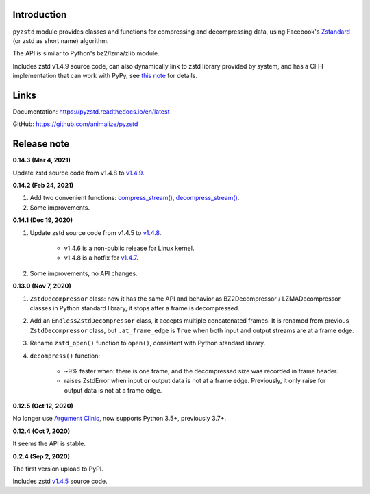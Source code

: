 Introduction
------------

``pyzstd`` module provides classes and functions for compressing and decompressing data, using Facebook's `Zstandard <http://www.zstd.net>`_ (or zstd as short name) algorithm.

The API is similar to Python's bz2/lzma/zlib module.

Includes zstd v1.4.9 source code, can also dynamically link to zstd library provided by system, and has a CFFI implementation that can work with PyPy, see `this note <https://pyzstd.readthedocs.io/en/latest/#build-pyzstd>`_ for details.


Links
-----------

Documentation: https://pyzstd.readthedocs.io/en/latest

GitHub: https://github.com/animalize/pyzstd


Release note
------------
**0.14.3  (Mar 4, 2021)**

Update zstd source code from v1.4.8 to `v1.4.9 <https://github.com/facebook/zstd/releases/tag/v1.4.9>`_.

**0.14.2  (Feb 24, 2021)**

#. Add two convenient functions: `compress_stream() <https://pyzstd.readthedocs.io/en/latest/#compress_stream>`_, `decompress_stream() <https://pyzstd.readthedocs.io/en/latest/#decompress_stream>`_.

#. Some improvements.

**0.14.1  (Dec 19, 2020)**

#. Update zstd source code from v1.4.5 to `v1.4.8 <https://github.com/facebook/zstd/releases/tag/v1.4.8>`_.

    * v1.4.6 is a non-public release for Linux kernel.

    * v1.4.8 is a hotfix for `v1.4.7 <https://github.com/facebook/zstd/releases/tag/v1.4.7>`_.

#. Some improvements, no API changes.

**0.13.0  (Nov 7, 2020)**

#. ``ZstdDecompressor`` class: now it has the same API and behavior as BZ2Decompressor / LZMADecompressor classes in Python standard library, it stops after a frame is decompressed.

#. Add an ``EndlessZstdDecompressor`` class, it accepts multiple concatenated frames. It is renamed from previous ``ZstdDecompressor`` class, but ``.at_frame_edge`` is ``True`` when both input and output streams are at a frame edge.

#. Rename ``zstd_open()`` function to ``open()``, consistent with Python standard library.

#. ``decompress()`` function:

    * ~9% faster when: there is one frame, and the decompressed size was recorded in frame header.

    * raises ZstdError when input **or** output data is not at a frame edge. Previously, it only raise for output data is not at a frame edge.

**0.12.5  (Oct 12, 2020)**

No longer use `Argument Clinic <https://docs.python.org/3/howto/clinic.html>`_, now supports Python 3.5+, previously 3.7+.

**0.12.4  (Oct 7, 2020)**

It seems the API is stable.

**0.2.4  (Sep 2, 2020)**

The first version upload to PyPI.

Includes zstd `v1.4.5 <https://github.com/facebook/zstd/releases/tag/v1.4.5>`_ source code.